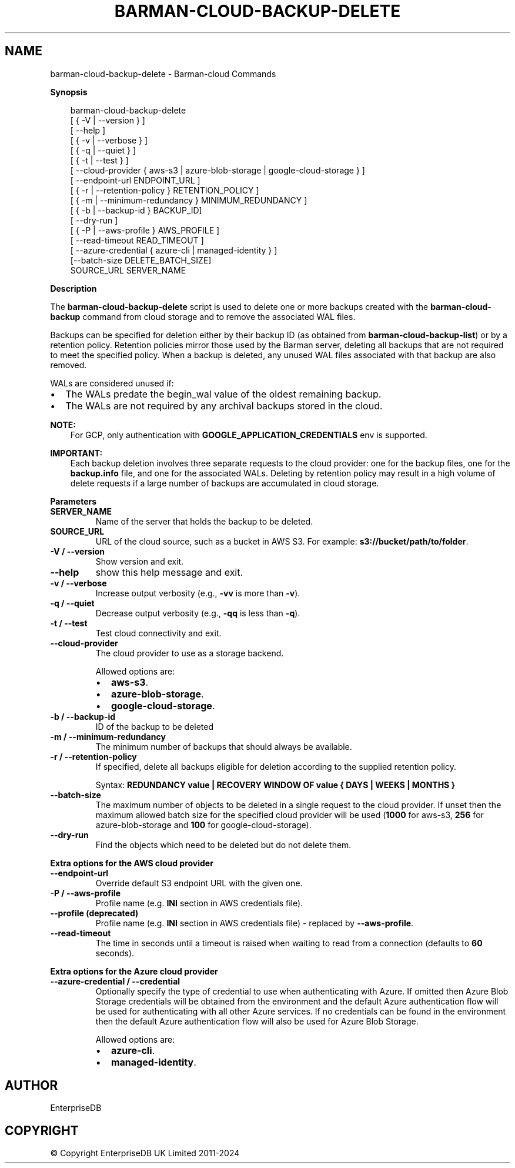 .\" Man page generated from reStructuredText.
.
.
.nr rst2man-indent-level 0
.
.de1 rstReportMargin
\\$1 \\n[an-margin]
level \\n[rst2man-indent-level]
level margin: \\n[rst2man-indent\\n[rst2man-indent-level]]
-
\\n[rst2man-indent0]
\\n[rst2man-indent1]
\\n[rst2man-indent2]
..
.de1 INDENT
.\" .rstReportMargin pre:
. RS \\$1
. nr rst2man-indent\\n[rst2man-indent-level] \\n[an-margin]
. nr rst2man-indent-level +1
.\" .rstReportMargin post:
..
.de UNINDENT
. RE
.\" indent \\n[an-margin]
.\" old: \\n[rst2man-indent\\n[rst2man-indent-level]]
.nr rst2man-indent-level -1
.\" new: \\n[rst2man-indent\\n[rst2man-indent-level]]
.in \\n[rst2man-indent\\n[rst2man-indent-level]]u
..
.TH "BARMAN-CLOUD-BACKUP-DELETE" "1" "Nov 21, 2024" "3.12" "Barman"
.SH NAME
barman-cloud-backup-delete \- Barman-cloud Commands
.sp
\fBSynopsis\fP
.INDENT 0.0
.INDENT 3.5
.sp
.EX
barman\-cloud\-backup\-delete
                [ { \-V | \-\-version } ]
                [ \-\-help ]
                [ { \-v | \-\-verbose } ]
                [ { \-q | \-\-quiet } ]
                [ { \-t | \-\-test } ]
                [ \-\-cloud\-provider { aws\-s3 | azure\-blob\-storage | google\-cloud\-storage } ]
                [ \-\-endpoint\-url ENDPOINT_URL ]
                [ { \-r | \-\-retention\-policy } RETENTION_POLICY ]
                [ { \-m | \-\-minimum\-redundancy } MINIMUM_REDUNDANCY ]
                [ { \-b | \-\-backup\-id } BACKUP_ID]
                [ \-\-dry\-run ]
                [ { \-P | \-\-aws\-profile } AWS_PROFILE ]
                [ \-\-read\-timeout READ_TIMEOUT ]
                [ \-\-azure\-credential { azure\-cli | managed\-identity } ]
                [\-\-batch\-size DELETE_BATCH_SIZE]
                SOURCE_URL SERVER_NAME
.EE
.UNINDENT
.UNINDENT
.sp
\fBDescription\fP
.sp
The \fBbarman\-cloud\-backup\-delete\fP script is used to delete one or more backups created
with the \fBbarman\-cloud\-backup\fP command from cloud storage and to remove the associated
WAL files.
.sp
Backups can be specified for deletion either by their backup ID
(as obtained from \fBbarman\-cloud\-backup\-list\fP) or by a retention policy. Retention
policies mirror those used by the Barman server, deleting all backups that are not required to
meet the specified policy. When a backup is deleted, any unused WAL files associated with
that backup are also removed.
.sp
WALs are considered unused if:
.INDENT 0.0
.IP \(bu 2
The WALs predate the begin_wal value of the oldest remaining backup.
.IP \(bu 2
The WALs are not required by any archival backups stored in the cloud.
.UNINDENT
.sp
\fBNOTE:\fP
.INDENT 0.0
.INDENT 3.5
For GCP, only authentication with \fBGOOGLE_APPLICATION_CREDENTIALS\fP env is supported.
.UNINDENT
.UNINDENT
.sp
\fBIMPORTANT:\fP
.INDENT 0.0
.INDENT 3.5
Each backup deletion involves three separate requests to the cloud provider: one for
the backup files, one for the \fBbackup.info\fP file, and one for the associated WALs.
Deleting by retention policy may result in a high volume of delete requests if a
large number of backups are accumulated in cloud storage.
.UNINDENT
.UNINDENT
.sp
\fBParameters\fP
.INDENT 0.0
.TP
.B \fBSERVER_NAME\fP
Name of the server that holds the backup to be deleted.
.TP
.B \fBSOURCE_URL\fP
URL of the cloud source, such as a bucket in AWS S3. For example:
\fBs3://bucket/path/to/folder\fP\&.
.TP
.B \fB\-V\fP / \fB\-\-version\fP
Show version and exit.
.TP
.B \fB\-\-help\fP
show this help message and exit.
.TP
.B \fB\-v\fP / \fB\-\-verbose\fP
Increase output verbosity (e.g., \fB\-vv\fP is more than \fB\-v\fP).
.TP
.B \fB\-q\fP / \fB\-\-quiet\fP
Decrease output verbosity (e.g., \fB\-qq\fP is less than \fB\-q\fP).
.TP
.B \fB\-t\fP / \fB\-\-test\fP
Test cloud connectivity and exit.
.TP
.B \fB\-\-cloud\-provider\fP
The cloud provider to use as a storage backend.
.sp
Allowed options are:
.INDENT 7.0
.IP \(bu 2
\fBaws\-s3\fP\&.
.IP \(bu 2
\fBazure\-blob\-storage\fP\&.
.IP \(bu 2
\fBgoogle\-cloud\-storage\fP\&.
.UNINDENT
.TP
.B \fB\-b\fP / \fB\-\-backup\-id\fP
ID of the backup to be deleted
.TP
.B \fB\-m\fP / \fB\-\-minimum\-redundancy\fP
The minimum number of backups that should always be available.
.TP
.B \fB\-r\fP / \fB\-\-retention\-policy\fP
If specified, delete all backups eligible for deletion according to the supplied
retention policy.
.sp
Syntax: \fBREDUNDANCY value | RECOVERY WINDOW OF value { DAYS | WEEKS | MONTHS }\fP
.TP
.B \fB\-\-batch\-size\fP
The maximum number of objects to be deleted in a single request to the cloud provider.
If unset then the maximum allowed batch size for the specified cloud provider will be
used (\fB1000\fP for aws\-s3, \fB256\fP for azure\-blob\-storage and \fB100\fP for
google\-cloud\-storage).
.TP
.B \fB\-\-dry\-run\fP
Find the objects which need to be deleted but do not delete them.
.UNINDENT
.sp
\fBExtra options for the AWS cloud provider\fP
.INDENT 0.0
.TP
.B \fB\-\-endpoint\-url\fP
Override default S3 endpoint URL with the given one.
.TP
.B \fB\-P\fP / \fB\-\-aws\-profile\fP
Profile name (e.g. \fBINI\fP section in AWS credentials file).
.TP
.B \fB\-\-profile\fP (deprecated)
Profile name (e.g. \fBINI\fP section in AWS credentials file) \- replaced by
\fB\-\-aws\-profile\fP\&.
.TP
.B \fB\-\-read\-timeout\fP
The time in seconds until a timeout is raised when waiting to read from a connection
(defaults to \fB60\fP seconds).
.UNINDENT
.sp
\fBExtra options for the Azure cloud provider\fP
.INDENT 0.0
.TP
.B \fB\-\-azure\-credential / \-\-credential\fP
Optionally specify the type of credential to use when authenticating with Azure. If
omitted then Azure Blob Storage credentials will be obtained from the environment and
the default Azure authentication flow will be used for authenticating with all other
Azure services. If no credentials can be found in the environment then the default
Azure authentication flow will also be used for Azure Blob Storage.
.sp
Allowed options are:
.INDENT 7.0
.IP \(bu 2
\fBazure\-cli\fP\&.
.IP \(bu 2
\fBmanaged\-identity\fP\&.
.UNINDENT
.UNINDENT
.SH AUTHOR
EnterpriseDB
.SH COPYRIGHT
© Copyright EnterpriseDB UK Limited 2011-2024
.\" Generated by docutils manpage writer.
.
